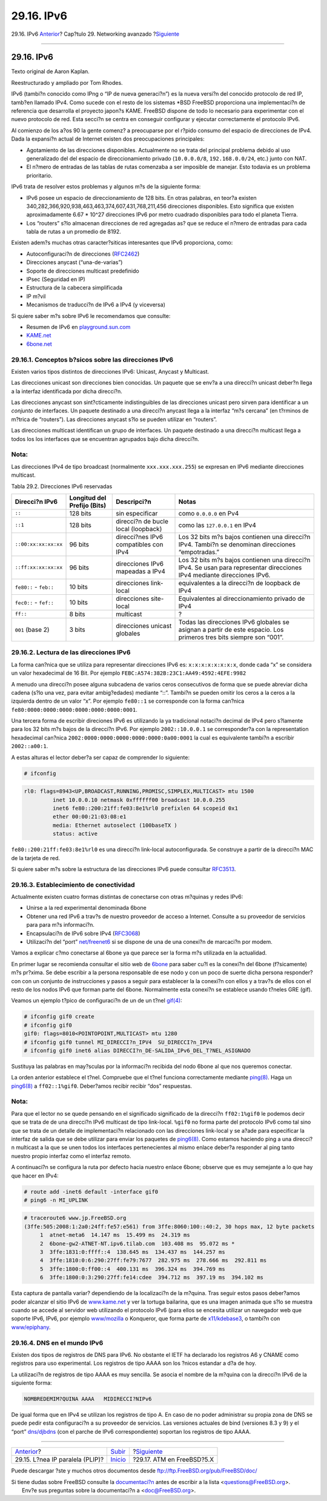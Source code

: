 ===========
29.16. IPv6
===========

.. raw:: html

   <div class="navheader">

29.16. IPv6
`Anterior <network-plip.html>`__?
Cap?tulo 29. Networking avanzado
?\ `Siguiente <network-atm.html>`__

--------------

.. raw:: html

   </div>

.. raw:: html

   <div class="sect1">

.. raw:: html

   <div class="titlepage" xmlns="">

.. raw:: html

   <div>

.. raw:: html

   <div>

29.16. IPv6
-----------

.. raw:: html

   </div>

.. raw:: html

   <div>

Texto original de Aaron Kaplan.

.. raw:: html

   </div>

.. raw:: html

   <div>

Reestructurado y ampliado por Tom Rhodes.

.. raw:: html

   </div>

.. raw:: html

   </div>

.. raw:: html

   </div>

IPv6 (tambi?n conocido como IPng o “IP de nueva generaci?n”) es la nueva
versi?n del conocido protocolo de red IP, tamb?en llamado IPv4. Como
sucede con el resto de los sistemas \*BSD FreeBSD proporciona una
implementaci?n de referencia que desarrolla el proyecto japon?s KAME.
FreeBSD dispone de todo lo necesario para experimentar con el nuevo
protocolo de red. Esta secci?n se centra en conseguir configurar y
ejecutar correctamente el protocolo IPv6.

Al comienzo de los a?os 90 la gente comenz? a preocuparse por el r?pido
consumo del espacio de direcciones de IPv4. Dada la expansi?n actual de
Internet existen dos preocupaciones principales:

.. raw:: html

   <div class="itemizedlist">

-  Agotamiento de las direcciones disponibles. Actualmente no se trata
   del principal problema debido al uso generalizado del del espacio de
   direccionamiento privado (``10.0.0.0/8``, ``192.168.0.0/24``, etc.)
   junto con NAT.

-  El n?mero de entradas de las tablas de rutas comenzaba a ser
   imposible de manejar. Esto todavia es un problema prioritario.

.. raw:: html

   </div>

IPv6 trata de resolver estos problemas y algunos m?s de la siguiente
forma:

.. raw:: html

   <div class="itemizedlist">

-  IPv6 posee un espacio de direccionamiento de 128 bits. En otras
   palabras, en teor?a existen
   340,282,366,920,938,463,463,374,607,431,768,211,456 direcciones
   disponibles. Esto significa que existen aproximadamente 6.67 \* 10^27
   direcciones IPv6 por metro cuadrado disponibles para todo el planeta
   Tierra.

-  Los “routers” s?lo almacenan direcciones de red agregadas as? que se
   reduce el n?mero de entradas para cada tabla de rutas a un promedio
   de 8192.

.. raw:: html

   </div>

Existen adem?s muchas otras caracter?siticas interesantes que IPv6
proporciona, como:

.. raw:: html

   <div class="itemizedlist">

-  Autoconfiguraci?n de direcciones
   (`RFC2462 <http://www.ietf.org/rfc/rfc2462.txt>`__)

-  Direcciones anycast (“una-de-varias”)

-  Soporte de direcciones multicast predefinido

-  IPsec (Seguridad en IP)

-  Estructura de la cabecera simplificada

-  IP m?vil

-  Mecanismos de traducci?n de IPv6 a IPv4 (y viceversa)

.. raw:: html

   </div>

Si quiere saber m?s sobre IPv6 le recomendamos que consulte:

.. raw:: html

   <div class="itemizedlist">

-  Resumen de IPv6 en
   `playground.sun.com <http://playground.sun.com/pub/ipng/html/ipng-main.html>`__

-  `KAME.net <http://www.kame.net>`__

-  `6bone.net <http://www.6bone.net>`__

.. raw:: html

   </div>

.. raw:: html

   <div class="sect2">

.. raw:: html

   <div class="titlepage" xmlns="">

.. raw:: html

   <div>

.. raw:: html

   <div>

29.16.1. Conceptos b?sicos sobre las direcciones IPv6
~~~~~~~~~~~~~~~~~~~~~~~~~~~~~~~~~~~~~~~~~~~~~~~~~~~~~

.. raw:: html

   </div>

.. raw:: html

   </div>

.. raw:: html

   </div>

Existen varios tipos distintos de direcciones IPv6: Unicast, Anycast y
Multicast.

Las direcciones unicast son direcciones bien conocidas. Un paquete que
se env?a a una direcci?n unicast deber?n llega a la interfaz
identificada por dicha direcci?n.

Las direcciones anycast son sint?cticamente indistinguibles de las
direcciones unicast pero sirven para identificar a un *conjunto* de
interfaces. Un paquete destinado a una direcci?n anycast llega a la
interfaz “m?s cercana” (en t?rminos de m?trica de “routers”). Las
direcciones anycast s?lo se pueden utilizar en “routers”.

Las direcciones multicast identifican un grupo de interfaces. Un paquete
destinado a una direcci?n multicast llega a todos los los interfaces que
se encuentran agrupados bajo dicha direcci?n.

.. raw:: html

   <div class="note" xmlns="">

Nota:
~~~~~

Las direcciones IPv4 de tipo broadcast (normalmente ``xxx.xxx.xxx.255``)
se expresan en IPv6 mediante direcciones multicast.

.. raw:: html

   </div>

.. raw:: html

   <div class="table">

.. raw:: html

   <div class="table-title">

Tabla 29.2. Direcciones IPv6 reservadas

.. raw:: html

   </div>

.. raw:: html

   <div class="table-contents">

+--------------------------+-------------------------------+-----------------------------------------+----------------------------------------------------------------------------------------------------------------------------+
| Direcci?n IPv6           | Longitud del Prefijo (Bits)   | Descripci?n                             | Notas                                                                                                                      |
+==========================+===============================+=========================================+============================================================================================================================+
| ``::``                   | 128 bits                      | sin especificar                         | como ``0.0.0.0`` en Pv4                                                                                                    |
+--------------------------+-------------------------------+-----------------------------------------+----------------------------------------------------------------------------------------------------------------------------+
| ``::1``                  | 128 bits                      | direcci?n de bucle local (loopback)     | como las ``127.0.0.1`` en IPv4                                                                                             |
+--------------------------+-------------------------------+-----------------------------------------+----------------------------------------------------------------------------------------------------------------------------+
| ``::00:xx:xx:xx:xx``     | 96 bits                       | direcci?nes IPv6 compatibles con IPv4   | Los 32 bits m?s bajos contienen una direcci?n IPv4. Tambi?n se denominan direcciones “empotradas.”                         |
+--------------------------+-------------------------------+-----------------------------------------+----------------------------------------------------------------------------------------------------------------------------+
| ``::ff:xx:xx:xx:xx``     | 96 bits                       | direcciones IPv6 mapeadas a IPv4        | Los 32 bits m?s bajos contienen una direcci?n IPv4. Se usan para representar direcciones IPv4 mediante direcciones IPv6.   |
+--------------------------+-------------------------------+-----------------------------------------+----------------------------------------------------------------------------------------------------------------------------+
| ``fe80::`` - ``feb::``   | 10 bits                       | direcciones link-local                  | equivalentes a la direcci?n de loopback de IPv4                                                                            |
+--------------------------+-------------------------------+-----------------------------------------+----------------------------------------------------------------------------------------------------------------------------+
| ``fec0::`` - ``fef::``   | 10 bits                       | direcciones site-local                  | Equivalentes al direccionamiento privado de IPv4                                                                           |
+--------------------------+-------------------------------+-----------------------------------------+----------------------------------------------------------------------------------------------------------------------------+
| ``ff::``                 | 8 bits                        | multicast                               | ?                                                                                                                          |
+--------------------------+-------------------------------+-----------------------------------------+----------------------------------------------------------------------------------------------------------------------------+
| ``001`` (base 2)         | 3 bits                        | direcciones unicast globales            | Todas las direcciones IPv6 globales se asignan a partir de este espacio. Los primeros tres bits siempre son “001”.         |
+--------------------------+-------------------------------+-----------------------------------------+----------------------------------------------------------------------------------------------------------------------------+

.. raw:: html

   </div>

.. raw:: html

   </div>

.. raw:: html

   </div>

.. raw:: html

   <div class="sect2">

.. raw:: html

   <div class="titlepage" xmlns="">

.. raw:: html

   <div>

.. raw:: html

   <div>

29.16.2. Lectura de las direcciones IPv6
~~~~~~~~~~~~~~~~~~~~~~~~~~~~~~~~~~~~~~~~

.. raw:: html

   </div>

.. raw:: html

   </div>

.. raw:: html

   </div>

La forma can?nica que se utiliza para representar direcciones IPv6 es:
``x:x:x:x:x:x:x:x``, donde cada “x” se considera un valor hexadecimal de
16 Bit. Por ejemplo ``FEBC:A574:382B:23C1:AA49:4592:4EFE:9982``

A menudo una direcci?n posee alguna subcadena de varios ceros
consecutivos de forma que se puede abreviar dicha cadena (s?lo una vez,
para evitar ambig?edades) mediante “::”. Tambi?n se pueden omitir los
ceros a la ceros a la izquierda dentro de un valor “x”. Por ejemplo
``fe80::1`` se corresponde con la forma can?nica
``fe80:0000:0000:0000:0000:0000:0000:0001``.

Una tercera forma de escribir direciones IPv6 es utilizando la ya
tradicional notaci?n decimal de IPv4 pero s?lamente para los 32 bits m?s
bajos de la direcci?n IPv6. Por ejemplo ``2002::10.0.0.1`` se
corresponder?a con la representation hexadecimal can?nica
``2002:0000:0000:0000:0000:0000:0a00:0001`` la cual es equivalente
tambi?n a escribir ``2002::a00:1``.

A estas alturas el lector deber?a ser capaz de comprender lo siguiente:

.. code:: screen

    # ifconfig

.. code:: programlisting

    rl0: flags=8943<UP,BROADCAST,RUNNING,PROMISC,SIMPLEX,MULTICAST> mtu 1500
             inet 10.0.0.10 netmask 0xffffff00 broadcast 10.0.0.255
             inet6 fe80::200:21ff:fe03:8e1%rl0 prefixlen 64 scopeid 0x1
             ether 00:00:21:03:08:e1
             media: Ethernet autoselect (100baseTX )
             status: active

``fe80::200:21ff:fe03:8e1%rl0`` es una direcci?n link-local
autoconfigurada. Se construye a partir de la direcci?n MAC de la tarjeta
de red.

Si quiere saber m?s sobre la estructura de las direcciones IPv6 puede
consultar `RFC3513 <http://www.ietf.org/rfc/rfc3513.txt>`__.

.. raw:: html

   </div>

.. raw:: html

   <div class="sect2">

.. raw:: html

   <div class="titlepage" xmlns="">

.. raw:: html

   <div>

.. raw:: html

   <div>

29.16.3. Establecimiento de conectividad
~~~~~~~~~~~~~~~~~~~~~~~~~~~~~~~~~~~~~~~~

.. raw:: html

   </div>

.. raw:: html

   </div>

.. raw:: html

   </div>

Actualmente existen cuatro formas distintas de conectarse con otras
m?quinas y redes IPv6:

.. raw:: html

   <div class="itemizedlist">

-  Unirse a la red experimental denominada 6bone

-  Obtener una red IPv6 a trav?s de nuestro proveedor de acceso a
   Internet. Consulte a su proveedor de servicios para para m?s
   informaci?n.

-  Encapsulaci?n de IPv6 sobre IPv4
   (`RFC3068 <http://www.ietf.org/rfc/rfc3068.txt>`__)

-  Utilizaci?n del “port”
   `net/freenet6 <http://www.freebsd.org/cgi/url.cgi?ports/net/freenet6/pkg-descr>`__
   si se dispone de una de una conexi?n de marcaci?n por modem.

.. raw:: html

   </div>

Vamos a explicar c?mo conectarse al 6bone ya que parece ser la forma m?s
utilizada en la actualidad.

En primer lugar se recomienda consultar el sitio web de
`6bone <http://www.6bone.net/>`__ para saber cu?l es la conexi?n del
6bone (f?sicamente) m?s pr?xima. Se debe escribir a la persona
responsable de ese nodo y con un poco de suerte dicha persona responder?
con con un conjunto de instrucciones y pasos a seguir para establecer la
la conexi?n con ellos y a trav?s de ellos con el resto de los nodos IPv6
que forman parte del 6bone. Normalmente esta conexi?n se establece
usando t?neles GRE (gif).

Veamos un ejemplo t?pico de configuraci?n de un de un t?nel
`gif(4) <http://www.FreeBSD.org/cgi/man.cgi?query=gif&sektion=4>`__:

.. code:: screen

    # ifconfig gif0 create
    # ifconfig gif0
    gif0: flags=8010<POINTOPOINT,MULTICAST> mtu 1280
    # ifconfig gif0 tunnel MI_DIRECCI?n_IPV4  SU_DIRECCI?n_IPV4
    # ifconfig gif0 inet6 alias DIRECCI?n_DE-SALIDA_IPv6_DEL_T?NEL_ASIGNADO

Sustituya las palabras en may?sculas por la informaci?n recibida del
nodo 6bone al que nos queremos conectar.

La orden anterior establece el t?nel. Compruebe que el t?nel funciona
correctamente mediante
`ping(8) <http://www.FreeBSD.org/cgi/man.cgi?query=ping&sektion=8>`__.
Haga un
`ping6(8) <http://www.FreeBSD.org/cgi/man.cgi?query=ping6&sektion=8>`__
a ``ff02::1%gif0``. Deber?amos recibir recibir “dos” respuestas.

.. raw:: html

   <div class="note" xmlns="">

Nota:
~~~~~

Para que el lector no se quede pensando en el significado significado de
la direcci?n ``ff02:1%gif0`` le podemos decir que se trata de de una
direcci?n IPv6 multicast de tipo link-local. ``%gif0`` no forma parte
del protocolo IPv6 como tal sino que se trata de un detalle de
implementaci?n relacionado con las direcciones link-local y se a?ade
para especificar la interfaz de salida que se debe utilizar para enviar
los paquetes de
`ping6(8) <http://www.FreeBSD.org/cgi/man.cgi?query=ping6&sektion=8>`__.
Como estamos haciendo ping a una direcci?n multicast a la que se unen
todos los interfaces pertenecientes al mismo enlace deber?a responder al
ping tanto nuestro propio interfaz como el interfaz remoto.

.. raw:: html

   </div>

A continuaci?n se configura la ruta por defecto hacia nuestro enlace
6bone; observe que es muy semejante a lo que hay que hacer en IPv4:

.. code:: screen

    # route add -inet6 default -interface gif0
    # ping6 -n MI_UPLINK

.. code:: screen

    # traceroute6 www.jp.FreeBSD.org
    (3ffe:505:2008:1:2a0:24ff:fe57:e561) from 3ffe:8060:100::40:2, 30 hops max, 12 byte packets
         1  atnet-meta6  14.147 ms  15.499 ms  24.319 ms
         2  6bone-gw2-ATNET-NT.ipv6.tilab.com  103.408 ms  95.072 ms *
         3  3ffe:1831:0:ffff::4  138.645 ms  134.437 ms  144.257 ms
         4  3ffe:1810:0:6:290:27ff:fe79:7677  282.975 ms  278.666 ms  292.811 ms
         5  3ffe:1800:0:ff00::4  400.131 ms  396.324 ms  394.769 ms
         6  3ffe:1800:0:3:290:27ff:fe14:cdee  394.712 ms  397.19 ms  394.102 ms

Esta captura de pantalla variar? dependiendo de la localizaci?n de la
m?quina. Tras seguir estos pasos deber?amos poder alcanzar el sitio IPv6
de `www.kame.net <http://www.kame.net>`__ y ver la tortuga bailarina,
que es una imagen animada que s?lo se muestra cuando se accede al
servidor web utilizando el protocolo IPv6 (para ellos se encesita
utilizar un navegador web que soporte IPv6, IPv6, por ejemplo
`www/mozilla <http://www.freebsd.org/cgi/url.cgi?ports/www/mozilla/pkg-descr>`__
o Konqueror, que forma parte de
`x11/kdebase3 <http://www.freebsd.org/cgi/url.cgi?ports/x11/kdebase3/pkg-descr>`__,
o tambi?n con
`www/epiphany <http://www.freebsd.org/cgi/url.cgi?ports/www/epiphany/pkg-descr>`__.

.. raw:: html

   </div>

.. raw:: html

   <div class="sect2">

.. raw:: html

   <div class="titlepage" xmlns="">

.. raw:: html

   <div>

.. raw:: html

   <div>

29.16.4. DNS en el mundo IPv6
~~~~~~~~~~~~~~~~~~~~~~~~~~~~~

.. raw:: html

   </div>

.. raw:: html

   </div>

.. raw:: html

   </div>

Existen dos tipos de registros de DNS para IPv6. No obstante el IETF ha
declarado los registros A6 y CNAME como registros para uso experimental.
Los registros de tipo AAAA son los ?nicos estandar a d?a de hoy.

La utilizaci?n de registros de tipo AAAA es muy sencilla. Se asocia el
nombre de la m?quina con la direcci?n IPv6 de la siguiente forma:

.. code:: programlisting

    NOMBREDEMIM?QUINA AAAA   MIDIRECCI?NIPv6

De igual forma que en IPv4 se utilizan los registros de tipo A. En caso
de no poder administrar su propia zona de DNS se puede pedir esta
configuraci?n a su proveedor de servicios. Las versiones actuales de
bind (versiones 8.3 y 9) y el “port”
`dns/djbdns <http://www.freebsd.org/cgi/url.cgi?ports/dns/djbdns/pkg-descr>`__
(con el parche de IPv6 correspondiente) soportan los registros de tipo
AAAA.

.. raw:: html

   </div>

.. raw:: html

   </div>

.. raw:: html

   <div class="navfooter">

--------------

+-------------------------------------+----------------------------------------+---------------------------------------+
| `Anterior <network-plip.html>`__?   | `Subir <advanced-networking.html>`__   | ?\ `Siguiente <network-atm.html>`__   |
+-------------------------------------+----------------------------------------+---------------------------------------+
| 29.15. L?nea IP paralela (PLIP)?    | `Inicio <index.html>`__                | ?29.17. ATM en FreeBSD?5.X            |
+-------------------------------------+----------------------------------------+---------------------------------------+

.. raw:: html

   </div>

Puede descargar ?ste y muchos otros documentos desde
ftp://ftp.FreeBSD.org/pub/FreeBSD/doc/

| Si tiene dudas sobre FreeBSD consulte la
  `documentaci?n <http://www.FreeBSD.org/docs.html>`__ antes de escribir
  a la lista <questions@FreeBSD.org\ >.
|  Env?e sus preguntas sobre la documentaci?n a <doc@FreeBSD.org\ >.
